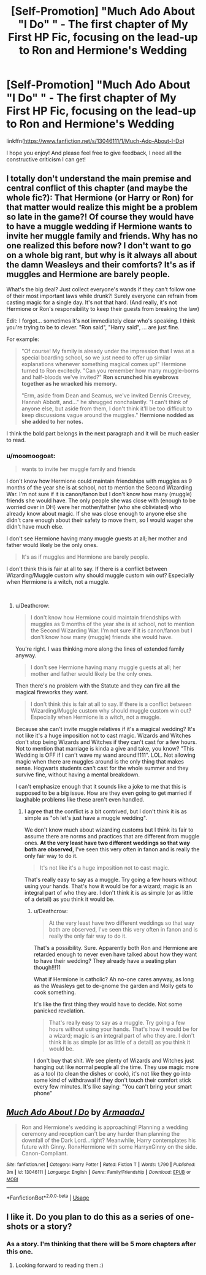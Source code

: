 #+TITLE: [Self-Promotion] "Much Ado About "I Do" " - The first chapter of My First HP Fic, focusing on the lead-up to Ron and Hermione's Wedding

* [Self-Promotion] "Much Ado About "I Do" " - The first chapter of My First HP Fic, focusing on the lead-up to Ron and Hermione's Wedding
:PROPERTIES:
:Author: Armaada_J
:Score: 4
:DateUnix: 1535222680.0
:DateShort: 2018-Aug-25
:FlairText: Self-Promotion
:END:
linkffn([[https://www.fanfiction.net/s/13046111/1/Much-Ado-About-I-Do]])

I hope you enjoy! And please feel free to give feedback, I need all the constructive criticism I can get!


** I totally don't understand the main premise and central conflict of this chapter (and maybe the whole fic?): That Hermione (or Harry or Ron) for that matter would realize this might be a problem so late in the game?! Of course they would have to have a muggle wedding if Hermione wants to invite her muggle family and friends. Why has no one realized this before now? I don't want to go on a whole big rant, but why is it always all about the damn Weasleys and their comforts? It's as if muggles and Hermione are barely people.

What's the big deal? Just collect everyone's wands if they can't follow one of their most important laws while drunk?! Surely everyone can refrain from casting magic for a single day. It's not that hard. (And really, it's not Hermione or Ron's responsibility to keep their guests from breaking the law)

Edit: I forgot... sometimes it's not immediately clear who's speaking. I think you're trying to be to clever. "Ron said", "Harry said", ... are just fine.

For example:

#+begin_quote
  "Of course! My family is already under the impression that I was at a special boarding school, so we just need to offer up similar explanations whenever something magical comes up!" Hermione turned to Ron excitedly. "Can you remember how many muggle-borns and half-bloods we've invited?" *Ron scrunched his eyebrows together as he wracked his memory.*

  "Erm, aside from Dean and Seamus, we've invited Dennis Creevey, Hannah Abbott, and..." he shrugged nonchalantly. "I can't think of anyone else, but aside from them, I don't think it'll be too difficult to keep discussions vague around the muggles." *Hermione nodded as she added to her notes.*
#+end_quote

I think the bold part belongs in the next paragraph and it will be much easier to read.
:PROPERTIES:
:Author: Deathcrow
:Score: 3
:DateUnix: 1535223487.0
:DateShort: 2018-Aug-25
:END:

*** u/moomoogoat:
#+begin_quote
  wants to invite her muggle family and friends
#+end_quote

I don't know how Hermione could maintain friendships with muggles as 9 months of the year she is at school, not to mention the Second Wizarding War. I'm not sure if it is canon/fanon but I don't know how many (muggle) friends she would have. The only people she was close with (enough to be worried over in DH) were her mother/father (who she obliviated) who already know about magic. If she was close enough to anyone else she didn't care enough about their safety to move them, so I would wager she didn't have much else.

​I don't see Hermione having many muggle guests at all; her mother and father would likely be the only ones.

#+begin_quote
  It's as if muggles and Hermione are barely people.
#+end_quote

I don't think this is fair at all to say. If there is a conflict between Wizarding/Muggle custom why should muggle custom win out? Especially when Hermione is a witch, not a muggle.

​
:PROPERTIES:
:Author: moomoogoat
:Score: 1
:DateUnix: 1535226777.0
:DateShort: 2018-Aug-26
:END:

**** u/Deathcrow:
#+begin_quote
  I don't know how Hermione could maintain friendships with muggles as 9 months of the year she is at school, not to mention the Second Wizarding War. I'm not sure if it is canon/fanon but I don't know how many (muggle) friends she would have.
#+end_quote

You're right. I was thinking more along the lines of extended family anyway.

#+begin_quote
  ​I don't see Hermione having many muggle guests at all; her mother and father would likely be the only ones.
#+end_quote

Then there's no problem with the Statute and they can fire all the magical fireworks they want.

#+begin_quote
  I don't think this is fair at all to say. If there is a conflict between Wizarding/Muggle custom why should muggle custom win out? Especially when Hermione is a witch, not a muggle.
#+end_quote

Because she can't invite muggle relatives if it's a magical wedding? It's not like it's a huge imposition not to cast magic. Wizards and Witches don't stop being Wizards and Witches if they can't cast for a few hours. Not to mention that marriage is kinda a give and take, you know? "This Wedding is OFF if I can't wave my wand around!!111". LOL. Not allowing magic when there are muggles around is the only thing that makes sense. Hogwarts students can't cast for the whole summer and they survive fine, without having a mental breakdown.

I can't emphasize enough that it sounds like a joke to me that this is supposed to be a big issue. How are they even going to get married if laughable problems like these aren't even handled.
:PROPERTIES:
:Author: Deathcrow
:Score: 3
:DateUnix: 1535227159.0
:DateShort: 2018-Aug-26
:END:

***** I agree that the conflict is a bit contrived, but I don't think it is as simple as "oh let's just have a muggle wedding".

We don't know much about wizarding customs but I think its fair to assume there are norms and practices that are different from muggle ones. *At the very least have two different weddings so that way both are observed*, I've seen this very often in fanon and is really the only fair way to do it.

#+begin_quote
  It's not like it's a huge imposition not to cast magic.
#+end_quote

That's really easy to say as a muggle. Try going a few hours without using your hands. That's how it would be for a wizard; magic is an integral part of who they are. I don't think it is as simple (or as little of a detail) as you think it would be.
:PROPERTIES:
:Author: moomoogoat
:Score: 0
:DateUnix: 1535227523.0
:DateShort: 2018-Aug-26
:END:

****** u/Deathcrow:
#+begin_quote
  At the very least have two different weddings so that way both are observed, I've seen this very often in fanon and is really the only fair way to do it.
#+end_quote

That's a possibility. Sure. Apparently both Ron and Hermione are retarded enough to never even have talked about how they want to have their wedding? They already have a seating plan though!!!11

What if Hermione is catholic? Ah no-one cares anyway, as long as the Weasleys get to de-gnome the garden and Molly gets to cook something.

It's like the first thing they would have to decide. Not some panicked revelation.

#+begin_quote
  That's really easy to say as a muggle. Try going a few hours without using your hands. That's how it would be for a wizard; magic is an integral part of who they are. I don't think it is as simple (or as little of a detail) as you think it would be.
#+end_quote

I don't buy that shit. We see plenty of Wizards and Witches just hanging out like normal people all the time. They use magic more as a tool (to clean the dishes or cook), it's not like they go into some kind of withdrawal if they don't touch their comfort stick every few minutes. It's like saying: "You can't bring your smart phone"
:PROPERTIES:
:Author: Deathcrow
:Score: 5
:DateUnix: 1535227802.0
:DateShort: 2018-Aug-26
:END:


** [[https://www.fanfiction.net/s/13046111/1/][*/Much Ado About I Do/*]] by [[https://www.fanfiction.net/u/8883253/ArmaadaJ][/ArmaadaJ/]]

#+begin_quote
  Ron and Hermione's wedding is approaching! Planning a wedding ceremony and reception can't be any harder than planning the downfall of the Dark Lord...right? Meanwhile, Harry contemplates his future with Ginny. RonxHermione with some HarryxGinny on the side. Canon-Compliant.
#+end_quote

^{/Site/:} ^{fanfiction.net} ^{*|*} ^{/Category/:} ^{Harry} ^{Potter} ^{*|*} ^{/Rated/:} ^{Fiction} ^{T} ^{*|*} ^{/Words/:} ^{1,790} ^{*|*} ^{/Published/:} ^{3m} ^{*|*} ^{/id/:} ^{13046111} ^{*|*} ^{/Language/:} ^{English} ^{*|*} ^{/Genre/:} ^{Family/Friendship} ^{*|*} ^{/Download/:} ^{[[http://www.ff2ebook.com/old/ffn-bot/index.php?id=13046111&source=ff&filetype=epub][EPUB]]} ^{or} ^{[[http://www.ff2ebook.com/old/ffn-bot/index.php?id=13046111&source=ff&filetype=mobi][MOBI]]}

--------------

*FanfictionBot*^{2.0.0-beta} | [[https://github.com/tusing/reddit-ffn-bot/wiki/Usage][Usage]]
:PROPERTIES:
:Author: FanfictionBot
:Score: 2
:DateUnix: 1535222687.0
:DateShort: 2018-Aug-25
:END:


** I like it. Do you plan to do this as a series of one-shots or a story?
:PROPERTIES:
:Author: ObservantEeyore
:Score: 2
:DateUnix: 1535226021.0
:DateShort: 2018-Aug-26
:END:

*** As a story. I'm thinking that there will be 5 more chapters after this one.
:PROPERTIES:
:Author: Armaada_J
:Score: 1
:DateUnix: 1535226103.0
:DateShort: 2018-Aug-26
:END:

**** Looking forward to reading them.:)
:PROPERTIES:
:Author: ObservantEeyore
:Score: 1
:DateUnix: 1535227981.0
:DateShort: 2018-Aug-26
:END:
